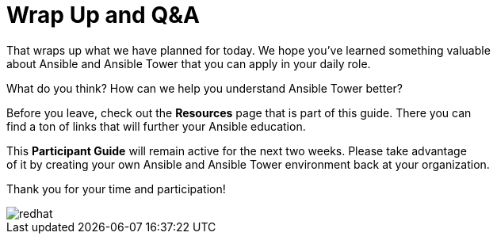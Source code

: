 :figure-caption!:

= Wrap Up and Q&A

That wraps up what we have planned for today.  We hope you've learned something valuable +
about Ansible and Ansible Tower that you can apply in your daily role.

What do you think? How can we help you understand Ansible Tower better?

Before you leave, check out the *Resources* page that is part of this guide.  There you can +
find a ton of links that will further your Ansible education.

This *Participant Guide* will remain active for the next two weeks.  Please take advantage +
of it by creating your own Ansible and Ansible Tower environment back at your organization.

Thank you for your time and participation!

image::redhat.svg[]
